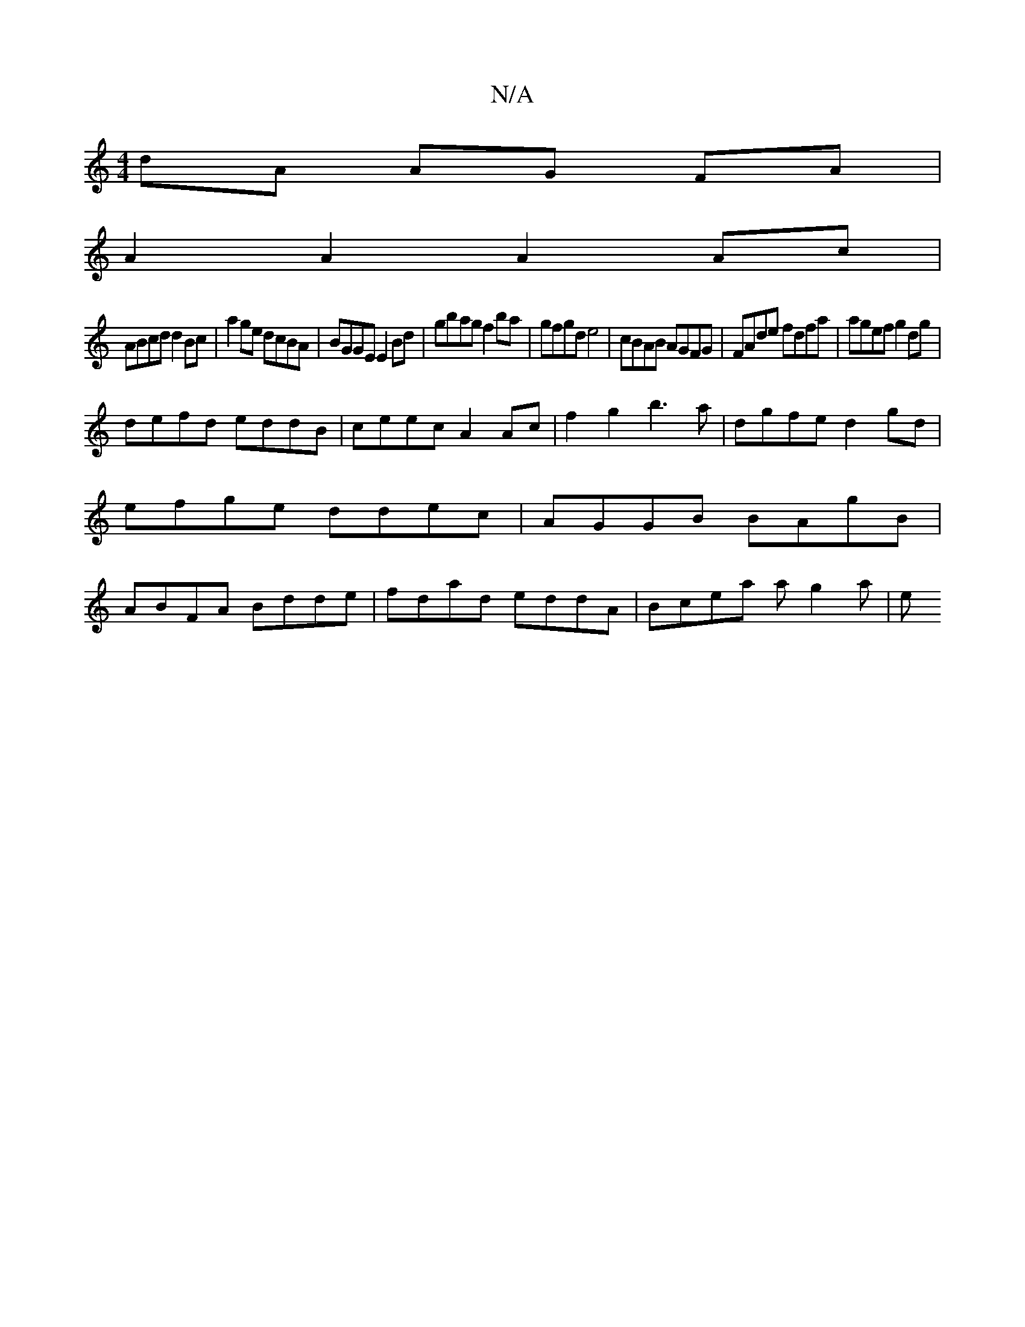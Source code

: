 X:1
T:N/A
M:4/4
R:N/A
K:Cmajor
dA AG FA|
A2 A2 A2 Ac|
ABcd d2 Bc|a2 ge dcBA|BGGE E2 Bd|gbag f2 ba|gfgd e4|cBAB AGFG|FAde fdfa|agef g2dg|
defd eddB|ceec A2 Ac|f2 g2b3a|dgfe d2gd|efge ddec|AGGB BAgB|ABFA Bdde|fdad eddA|Blcea ag2a | e
